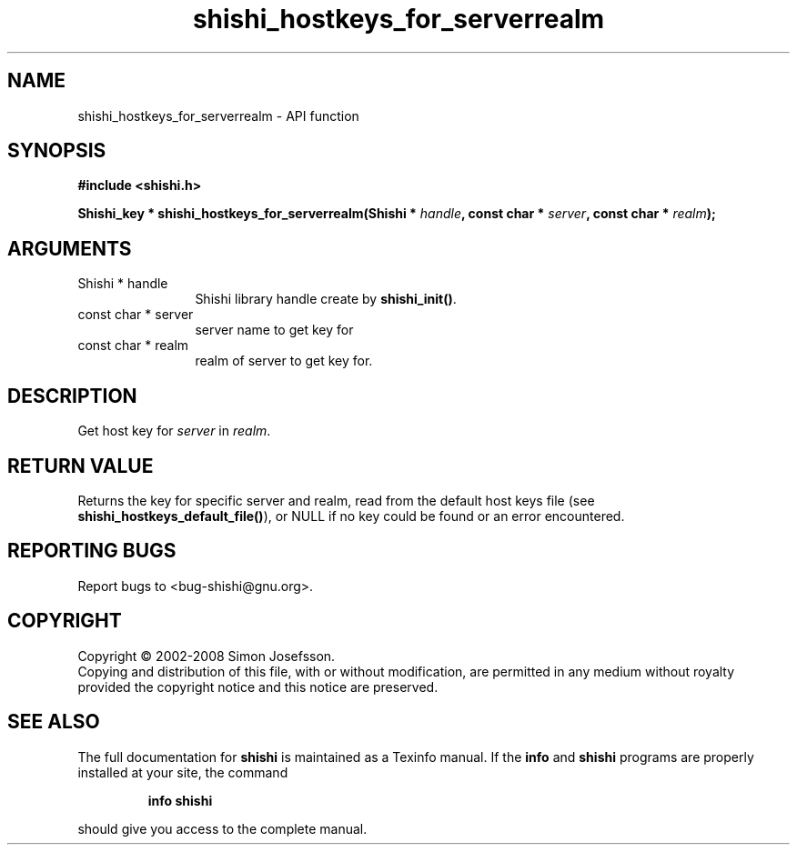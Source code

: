 .\" DO NOT MODIFY THIS FILE!  It was generated by gdoc.
.TH "shishi_hostkeys_for_serverrealm" 3 "0.0.39" "shishi" "shishi"
.SH NAME
shishi_hostkeys_for_serverrealm \- API function
.SH SYNOPSIS
.B #include <shishi.h>
.sp
.BI "Shishi_key * shishi_hostkeys_for_serverrealm(Shishi * " handle ", const char * " server ", const char * " realm ");"
.SH ARGUMENTS
.IP "Shishi * handle" 12
Shishi library handle create by \fBshishi_init()\fP.
.IP "const char * server" 12
server name to get key for
.IP "const char * realm" 12
realm of server to get key for.
.SH "DESCRIPTION"
Get host key for \fIserver\fP in \fIrealm\fP.
.SH "RETURN VALUE"
Returns the key for specific server and realm, read
from the default host keys file (see
\fBshishi_hostkeys_default_file()\fP), or NULL if no key could be found
or an error encountered.
.SH "REPORTING BUGS"
Report bugs to <bug-shishi@gnu.org>.
.SH COPYRIGHT
Copyright \(co 2002-2008 Simon Josefsson.
.br
Copying and distribution of this file, with or without modification,
are permitted in any medium without royalty provided the copyright
notice and this notice are preserved.
.SH "SEE ALSO"
The full documentation for
.B shishi
is maintained as a Texinfo manual.  If the
.B info
and
.B shishi
programs are properly installed at your site, the command
.IP
.B info shishi
.PP
should give you access to the complete manual.
